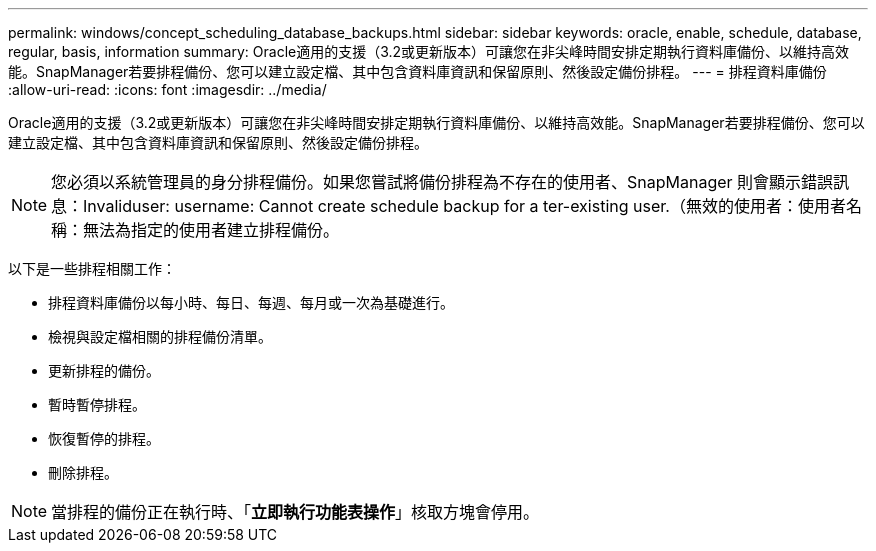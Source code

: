 ---
permalink: windows/concept_scheduling_database_backups.html 
sidebar: sidebar 
keywords: oracle, enable, schedule, database, regular, basis, information 
summary: Oracle適用的支援（3.2或更新版本）可讓您在非尖峰時間安排定期執行資料庫備份、以維持高效能。SnapManager若要排程備份、您可以建立設定檔、其中包含資料庫資訊和保留原則、然後設定備份排程。 
---
= 排程資料庫備份
:allow-uri-read: 
:icons: font
:imagesdir: ../media/


[role="lead"]
Oracle適用的支援（3.2或更新版本）可讓您在非尖峰時間安排定期執行資料庫備份、以維持高效能。SnapManager若要排程備份、您可以建立設定檔、其中包含資料庫資訊和保留原則、然後設定備份排程。


NOTE: 您必須以系統管理員的身分排程備份。如果您嘗試將備份排程為不存在的使用者、SnapManager 則會顯示錯誤訊息：Invaliduser: username: Cannot create schedule backup for a ter-existing user.（無效的使用者：使用者名稱：無法為指定的使用者建立排程備份。

以下是一些排程相關工作：

* 排程資料庫備份以每小時、每日、每週、每月或一次為基礎進行。
* 檢視與設定檔相關的排程備份清單。
* 更新排程的備份。
* 暫時暫停排程。
* 恢復暫停的排程。
* 刪除排程。



NOTE: 當排程的備份正在執行時、「*立即執行功能表操作*」核取方塊會停用。
